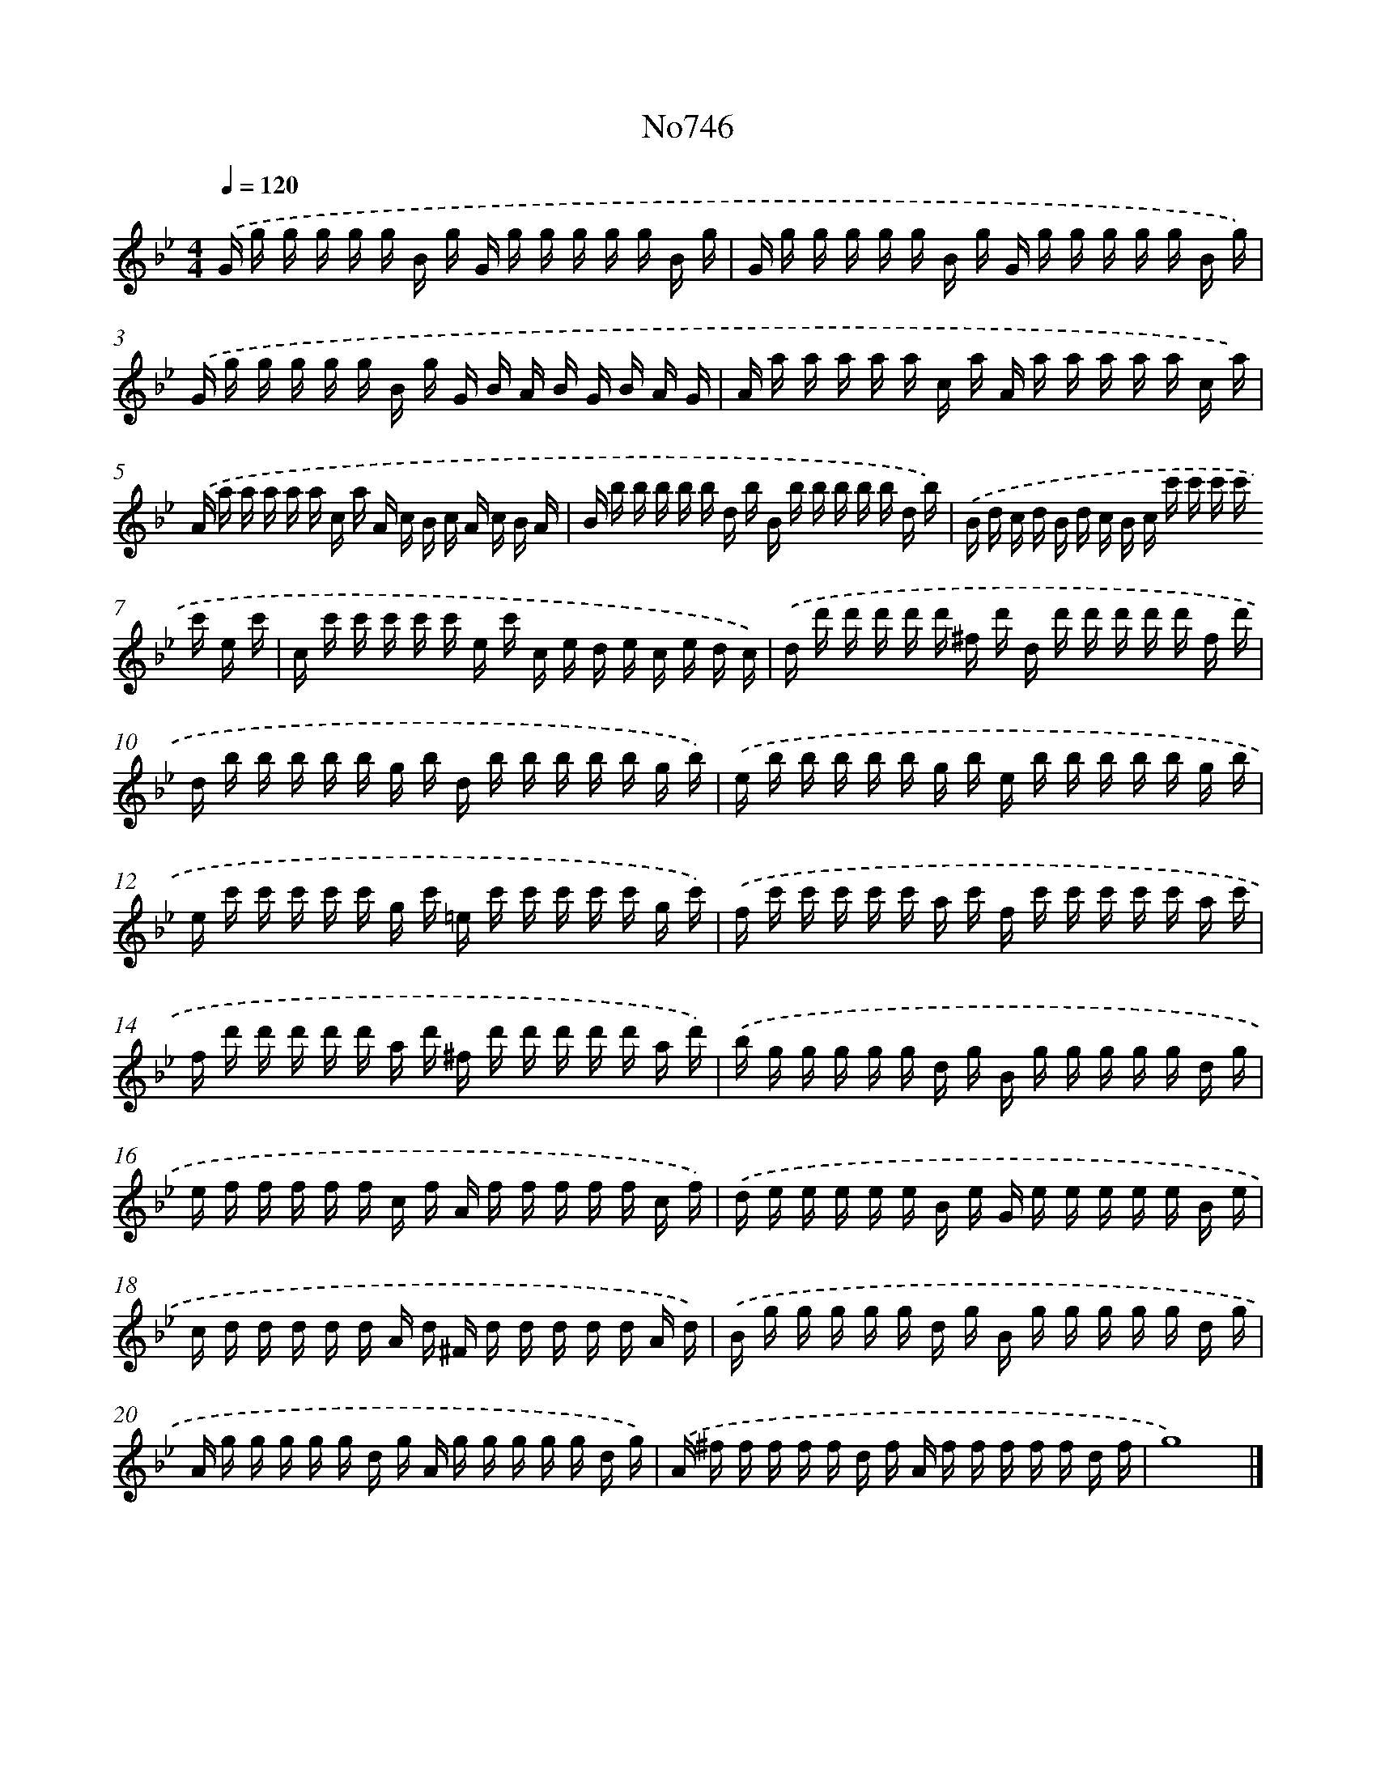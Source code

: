X: 15087
T: No746
%%abc-version 2.0
%%abcx-abcm2ps-target-version 5.9.1 (29 Sep 2008)
%%abc-creator hum2abc beta
%%abcx-conversion-date 2018/11/01 14:37:50
%%humdrum-veritas 912288691
%%humdrum-veritas-data 1559810514
%%continueall 1
%%barnumbers 0
L: 1/16
M: 4/4
Q: 1/4=120
K: Bb clef=treble
.('G g g g g g B g G g g g g g B g |
G g g g g g B g G g g g g g B g) |
.('G g g g g g B g G B A B G B A G |
A a a a a a c a A a a a a a c a) |
.('A a a a a a c a A c B c A c B A |
B b b b b b d b B b b b b b d b) |
.('B d c d B d c B c c' c' c' c' c' e c' |
c c' c' c' c' c' e c' c e d e c e d c) |
.('d d' d' d' d' d' ^f d' d d' d' d' d' d' f d' |
d b b b b b g b d b b b b b g b) |
.('e b b b b b g b e b b b b b g b |
e c' c' c' c' c' g c' =e c' c' c' c' c' g c') |
.('f c' c' c' c' c' a c' f c' c' c' c' c' a c' |
f d' d' d' d' d' a d' ^f d' d' d' d' d' a d') |
.('b g g g g g d g B g g g g g d g |
e f f f f f c f A f f f f f c f) |
.('d e e e e e B e G e e e e e B e |
c d d d d d A d ^F d d d d d A d) |
.('B g g g g g d g B g g g g g d g |
A g g g g g d g A g g g g g d g) |
.('A ^f f f f f d f A f f f f f d f |
g16) |]
